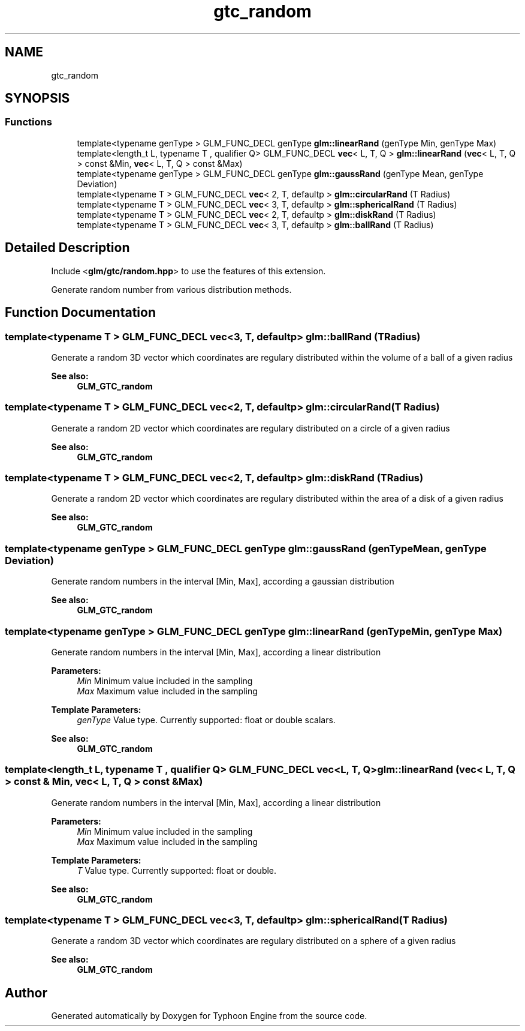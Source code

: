 .TH "gtc_random" 3 "Sat Jul 20 2019" "Version 0.1" "Typhoon Engine" \" -*- nroff -*-
.ad l
.nh
.SH NAME
gtc_random
.SH SYNOPSIS
.br
.PP
.SS "Functions"

.in +1c
.ti -1c
.RI "template<typename genType > GLM_FUNC_DECL genType \fBglm::linearRand\fP (genType Min, genType Max)"
.br
.ti -1c
.RI "template<length_t L, typename T , qualifier Q> GLM_FUNC_DECL \fBvec\fP< L, T, Q > \fBglm::linearRand\fP (\fBvec\fP< L, T, Q > const &Min, \fBvec\fP< L, T, Q > const &Max)"
.br
.ti -1c
.RI "template<typename genType > GLM_FUNC_DECL genType \fBglm::gaussRand\fP (genType Mean, genType Deviation)"
.br
.ti -1c
.RI "template<typename T > GLM_FUNC_DECL \fBvec\fP< 2, T, defaultp > \fBglm::circularRand\fP (T Radius)"
.br
.ti -1c
.RI "template<typename T > GLM_FUNC_DECL \fBvec\fP< 3, T, defaultp > \fBglm::sphericalRand\fP (T Radius)"
.br
.ti -1c
.RI "template<typename T > GLM_FUNC_DECL \fBvec\fP< 2, T, defaultp > \fBglm::diskRand\fP (T Radius)"
.br
.ti -1c
.RI "template<typename T > GLM_FUNC_DECL \fBvec\fP< 3, T, defaultp > \fBglm::ballRand\fP (T Radius)"
.br
.in -1c
.SH "Detailed Description"
.PP 
Include <\fBglm/gtc/random\&.hpp\fP> to use the features of this extension\&.
.PP
Generate random number from various distribution methods\&. 
.SH "Function Documentation"
.PP 
.SS "template<typename T > GLM_FUNC_DECL \fBvec\fP<3, T, defaultp> glm::ballRand (T Radius)"
Generate a random 3D vector which coordinates are regulary distributed within the volume of a ball of a given radius
.PP
\fBSee also:\fP
.RS 4
\fBGLM_GTC_random\fP 
.RE
.PP

.SS "template<typename T > GLM_FUNC_DECL \fBvec\fP<2, T, defaultp> glm::circularRand (T Radius)"
Generate a random 2D vector which coordinates are regulary distributed on a circle of a given radius
.PP
\fBSee also:\fP
.RS 4
\fBGLM_GTC_random\fP 
.RE
.PP

.SS "template<typename T > GLM_FUNC_DECL \fBvec\fP<2, T, defaultp> glm::diskRand (T Radius)"
Generate a random 2D vector which coordinates are regulary distributed within the area of a disk of a given radius
.PP
\fBSee also:\fP
.RS 4
\fBGLM_GTC_random\fP 
.RE
.PP

.SS "template<typename genType > GLM_FUNC_DECL genType glm::gaussRand (genType Mean, genType Deviation)"
Generate random numbers in the interval [Min, Max], according a gaussian distribution
.PP
\fBSee also:\fP
.RS 4
\fBGLM_GTC_random\fP 
.RE
.PP

.SS "template<typename genType > GLM_FUNC_DECL genType glm::linearRand (genType Min, genType Max)"
Generate random numbers in the interval [Min, Max], according a linear distribution
.PP
\fBParameters:\fP
.RS 4
\fIMin\fP Minimum value included in the sampling 
.br
\fIMax\fP Maximum value included in the sampling 
.RE
.PP
\fBTemplate Parameters:\fP
.RS 4
\fIgenType\fP Value type\&. Currently supported: float or double scalars\&. 
.RE
.PP
\fBSee also:\fP
.RS 4
\fBGLM_GTC_random\fP 
.RE
.PP

.SS "template<length_t L, typename T , qualifier Q> GLM_FUNC_DECL \fBvec\fP<L, T, Q> glm::linearRand (\fBvec\fP< L, T, Q > const & Min, \fBvec\fP< L, T, Q > const & Max)"
Generate random numbers in the interval [Min, Max], according a linear distribution
.PP
\fBParameters:\fP
.RS 4
\fIMin\fP Minimum value included in the sampling 
.br
\fIMax\fP Maximum value included in the sampling 
.RE
.PP
\fBTemplate Parameters:\fP
.RS 4
\fIT\fP Value type\&. Currently supported: float or double\&.
.RE
.PP
\fBSee also:\fP
.RS 4
\fBGLM_GTC_random\fP 
.RE
.PP

.SS "template<typename T > GLM_FUNC_DECL \fBvec\fP<3, T, defaultp> glm::sphericalRand (T Radius)"
Generate a random 3D vector which coordinates are regulary distributed on a sphere of a given radius
.PP
\fBSee also:\fP
.RS 4
\fBGLM_GTC_random\fP 
.RE
.PP

.SH "Author"
.PP 
Generated automatically by Doxygen for Typhoon Engine from the source code\&.
